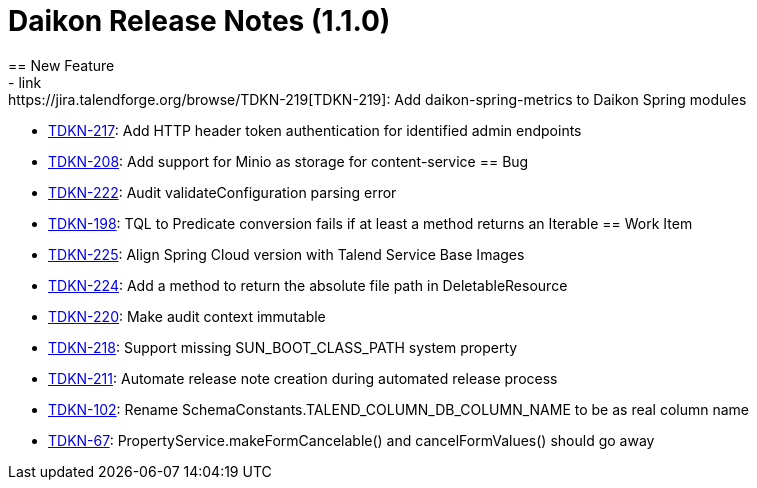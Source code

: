 = Daikon Release Notes (1.1.0)
== New Feature
- link:https://jira.talendforge.org/browse/TDKN-219[TDKN-219]: Add daikon-spring-metrics to Daikon Spring modules
- link:https://jira.talendforge.org/browse/TDKN-217[TDKN-217]: Add HTTP header token authentication for identified admin endpoints
- link:https://jira.talendforge.org/browse/TDKN-208[TDKN-208]: Add support for Minio as storage for content-service
== Bug
- link:https://jira.talendforge.org/browse/TDKN-222[TDKN-222]: Audit validateConfiguration parsing error
- link:https://jira.talendforge.org/browse/TDKN-198[TDKN-198]: TQL to Predicate conversion fails if at least a method returns an Iterable
== Work Item
- link:https://jira.talendforge.org/browse/TDKN-225[TDKN-225]: Align Spring Cloud version with Talend Service Base Images
- link:https://jira.talendforge.org/browse/TDKN-224[TDKN-224]: Add a method to return the absolute file path in DeletableResource
- link:https://jira.talendforge.org/browse/TDKN-220[TDKN-220]: Make audit context immutable
- link:https://jira.talendforge.org/browse/TDKN-218[TDKN-218]: Support missing SUN_BOOT_CLASS_PATH system property
- link:https://jira.talendforge.org/browse/TDKN-211[TDKN-211]: Automate release note creation during automated release process
- link:https://jira.talendforge.org/browse/TDKN-102[TDKN-102]: Rename SchemaConstants.TALEND_COLUMN_DB_COLUMN_NAME to be as real column name
- link:https://jira.talendforge.org/browse/TDKN-67[TDKN-67]: PropertyService.makeFormCancelable() and cancelFormValues() should go away
